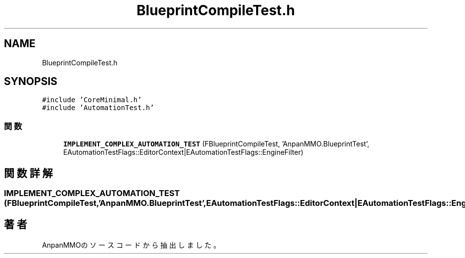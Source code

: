 .TH "BlueprintCompileTest.h" 3 "2018年12月20日(木)" "AnpanMMO" \" -*- nroff -*-
.ad l
.nh
.SH NAME
BlueprintCompileTest.h
.SH SYNOPSIS
.br
.PP
\fC#include 'CoreMinimal\&.h'\fP
.br
\fC#include 'AutomationTest\&.h'\fP
.br

.SS "関数"

.in +1c
.ti -1c
.RI "\fBIMPLEMENT_COMPLEX_AUTOMATION_TEST\fP (FBlueprintCompileTest, 'AnpanMMO\&.BlueprintTest', EAutomationTestFlags::EditorContext|EAutomationTestFlags::EngineFilter)"
.br
.in -1c
.SH "関数詳解"
.PP 
.SS "IMPLEMENT_COMPLEX_AUTOMATION_TEST (FBlueprintCompileTest, 'AnpanMMO\&.BlueprintTest', EAutomationTestFlags::EditorContext|EAutomationTestFlags::EngineFilter)"

.SH "著者"
.PP 
 AnpanMMOのソースコードから抽出しました。
